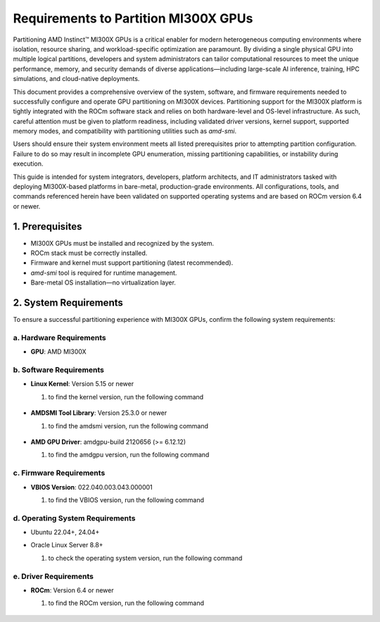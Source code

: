 Requirements to Partition MI300X GPUs
======================================

Partitioning AMD Instinct™ MI300X GPUs is a critical enabler for modern heterogeneous computing environments where isolation, resource sharing, and workload-specific optimization are paramount. By dividing a single physical GPU into multiple logical partitions, developers and system administrators can tailor computational resources to meet the unique performance, memory, and security demands of diverse applications—including large-scale AI inference, training, HPC simulations, and cloud-native deployments.

This document provides a comprehensive overview of the system, software, and firmware requirements needed to successfully configure and operate GPU partitioning on MI300X devices. Partitioning support for the MI300X platform is tightly integrated with the ROCm software stack and relies on both hardware-level and OS-level infrastructure. As such, careful attention must be given to platform readiness, including validated driver versions, kernel support, supported memory modes, and compatibility with partitioning utilities such as `amd-smi`.

Users should ensure their system environment meets all listed prerequisites prior to attempting partition configuration. Failure to do so may result in incomplete GPU enumeration, missing partitioning capabilities, or instability during execution.

This guide is intended for system integrators, developers, platform architects, and IT administrators tasked with deploying MI300X-based platforms in bare-metal, production-grade environments. All configurations, tools, and commands referenced herein have been validated on supported operating systems and are based on ROCm version 6.4 or newer.

1. Prerequisites
-----------------

- MI300X GPUs must be installed and recognized by the system.
- ROCm stack must be correctly installed.
- Firmware and kernel must support partitioning (latest recommended).
- `amd-smi` tool is required for runtime management.
- Bare-metal OS installation—no virtualization layer.

2. System Requirements
----------------------

To ensure a successful partitioning experience with MI300X GPUs, confirm the following system requirements:

a. Hardware Requirements
~~~~~~~~~~~~~~~~~~~~~~~~

- **GPU**: AMD MI300X

b. Software Requirements
~~~~~~~~~~~~~~~~~~~~~~~~~

- **Linux Kernel**: Version 5.15 or newer

  #. to find the kernel version, run the following command 

   .. tab-set::

      .. tab-item:: Command

         .. code-block:: shell-session

            # Check Linux kernel version
            $ hostnamectl | grep 'Kernel'

      .. tab-item:: Shell output

         ::

            Kernel: Linux 5.15.0-134-generic

- **AMDSMI Tool Library**: Version 25.3.0 or newer

  #. to find the amdsmi version, run the following command

   .. tab-set::

      .. tab-item:: Command

         .. code-block:: shell-session

            # Check AMD-SMI version
            $ amd-smi version | grep -o 'AMDSMI [^|]*'

      .. tab-item:: Shell output

         ::

            AMDSMI Tool: 25.2.0+f4ad5ee
            AMDSMI Library version: 25.3.0

- **AMD GPU Driver**: amdgpu-build 2120656 (>= 6.12.12)

  #. to find the amdgpu version, run the following command

   .. tab-set::

      .. tab-item:: Command

         .. code-block:: shell-session

            # Check amd gpu version
            $ amd-smi version | grep -o 'amdgpu version: [^|]*'

      .. tab-item:: Shell output

         ::

            amdgpu version: 6.12.12


c. Firmware Requirements
~~~~~~~~~~~~~~~~~~~~~~~~~

- **VBIOS Version**:  022.040.003.043.000001

  #. to find the VBIOS version, run the following command

   .. tab-set::

      .. tab-item:: Command

         .. code-block:: shell-session

            # Check VBIOS version
            $ amd-smi static | grep -A 4 -m 1 'VBIOS'

      .. tab-item:: Shell output

         ::

            VBIOS:
              NAME: AMD MI300X_HW_SRIOV_CVS_1VF
              BUILD_DATE: 2024/09/25 10:52
              PART_NUMBER: 113-M3000100-102
              VERSION: 022.040.003.042.000001

d. Operating System Requirements
~~~~~~~~~~~~~~~~~~~~~~~~~~~~~~~~~

- Ubuntu 22.04+, 24.04+
- Oracle Linux Server 8.8+

  #. to check the operating system version, run the following command

   .. tab-set::

      .. tab-item:: Command

         .. code-block:: shell-session

            # Check Operating System version
            $ hostnamectl | grep 'Operating System'

      .. tab-item:: Shell output

         ::

            Operating System: Ubuntu 22.04.5 LTS

e. Driver Requirements
~~~~~~~~~~~~~~~~~~~~~~~

- **ROCm**: Version 6.4 or newer

  #. to find the ROCm version, run the following command

   .. tab-set::

      .. tab-item:: Command

         .. code-block:: shell-session

            # Check ROCm version
            $ amd-smi version | grep -o 'ROCm version: [^|]*'

      .. tab-item:: Shell output

         ::

            ROCm version: 6.4.0
